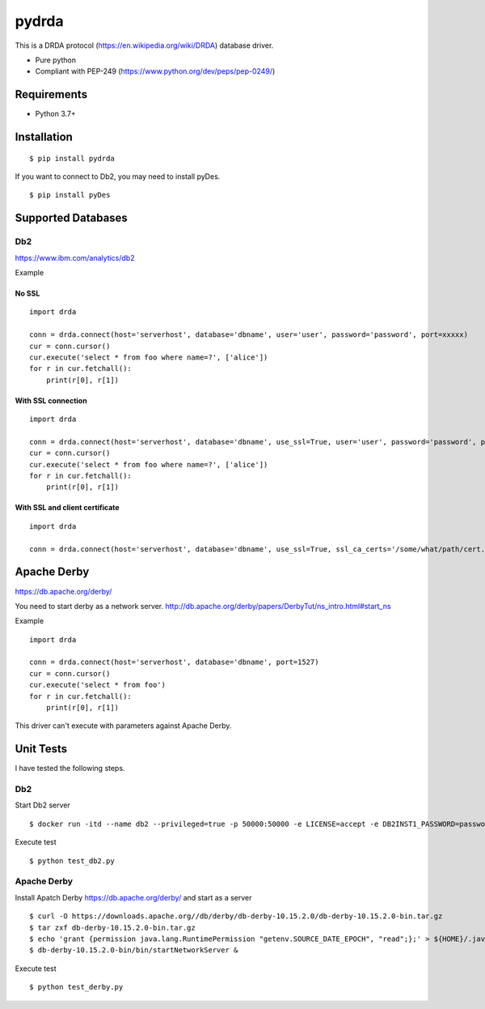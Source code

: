 =============
pydrda
=============

This is a DRDA protocol (https://en.wikipedia.org/wiki/DRDA) database driver.

- Pure python
- Compliant with PEP-249 (https://www.python.org/dev/peps/pep-0249/)

Requirements
=============

- Python 3.7+


Installation
=============

::

    $ pip install pydrda

If you want to connect to Db2, you may need to install pyDes.

::

    $ pip install pyDes


Supported Databases
======================


Db2
------------------------

https://www.ibm.com/analytics/db2

Example

No SSL
+++++++++++++++++++++++++++++++++++++++++

::

   import drda

   conn = drda.connect(host='serverhost', database='dbname', user='user', password='password', port=xxxxx)
   cur = conn.cursor()
   cur.execute('select * from foo where name=?', ['alice'])
   for r in cur.fetchall():
       print(r[0], r[1])

With SSL connection
+++++++++++++++++++++++++++++++++++++++++

::

   import drda

   conn = drda.connect(host='serverhost', database='dbname', use_ssl=True, user='user', password='password', port=xxxxx)
   cur = conn.cursor()
   cur.execute('select * from foo where name=?', ['alice'])
   for r in cur.fetchall():
       print(r[0], r[1])

With SSL and client certificate
+++++++++++++++++++++++++++++++++++++++++

::

   import drda

   conn = drda.connect(host='serverhost', database='dbname', use_ssl=True, ssl_ca_certs='/some/what/path/cert.crt', user='user', password='password', port=xxxxx)



Apache Derby
==============

https://db.apache.org/derby/

You need to start derby as a network server.
http://db.apache.org/derby/papers/DerbyTut/ns_intro.html#start_ns

Example

::

   import drda

   conn = drda.connect(host='serverhost', database='dbname', port=1527)
   cur = conn.cursor()
   cur.execute('select * from foo')
   for r in cur.fetchall():
       print(r[0], r[1])

This driver can't execute with parameters against Apache Derby.

Unit Tests
================

I have tested the following steps.

Db2
------

Start Db2 server
::

   $ docker run -itd --name db2 --privileged=true -p 50000:50000 -e LICENSE=accept -e DB2INST1_PASSWORD=password -e DBNAME=testdb --platform=linux/amd64 icr.io/db2_community/db2

Execute test
::

   $ python test_db2.py

Apache Derby
---------------

Install Apatch Derby https://db.apache.org/derby/ and start as a server
::

   $ curl -O https://downloads.apache.org//db/derby/db-derby-10.15.2.0/db-derby-10.15.2.0-bin.tar.gz
   $ tar zxf db-derby-10.15.2.0-bin.tar.gz
   $ echo 'grant {permission java.lang.RuntimePermission "getenv.SOURCE_DATE_EPOCH", "read";};' > ${HOME}/.java.policy
   $ db-derby-10.15.2.0-bin/bin/startNetworkServer &

Execute test
::

   $ python test_derby.py
